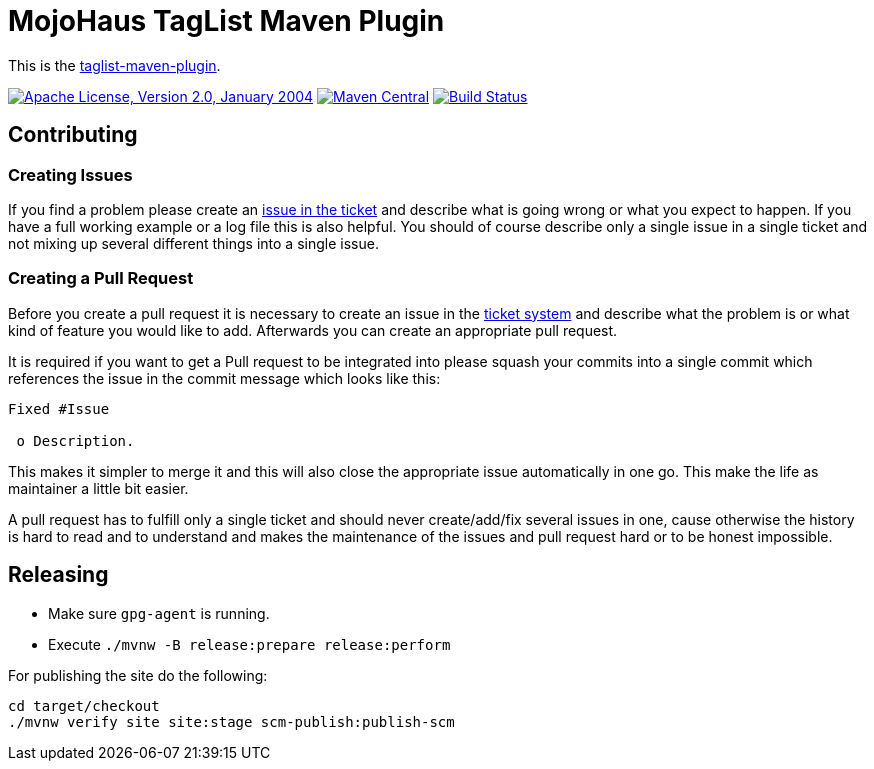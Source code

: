 = MojoHaus TagList Maven Plugin

This is the http://www.mojohaus.org/taglist-maven-plugin/[taglist-maven-plugin].

image:https://img.shields.io/github/license/mojohaus/taglist-maven-plugin.svg?label=License["Apache License, Version 2.0, January 2004",link=http://www.apache.org/licenses/]
image:https://img.shields.io/maven-central/v/org.codehaus.mojo/taglist-maven-plugin.svg?label=Maven%20Central[Maven Central,link=http://search.maven.org/#search%7Cgav%7C1%7Cg%3A%22org.codehaus.mojo%22%20AND%20a%3A%22taglist-maven-plugin%22]
image:https://github.com/mojohaus/taglist-maven-plugin/workflows/GitHub%20CI/badge.svg?branch=master[Build Status,link=https://github.com/mojohaus/taglist-maven-plugin/actions/workflows/maven.yml?query=branch%3Amaster]

== Contributing

=== Creating Issues

If you find a problem please create an
https://github.com/mojohaus/taglist-maven-plugin/issues[issue in the ticket]
and describe what is going wrong or what you expect to happen.
If you have a full working example or a log file this is also helpful.
You should of course describe only a single issue in a single ticket and not
mixing up several different things into a single issue.

=== Creating a Pull Request

Before you create a pull request it is necessary to create an issue in
the https://github.com/mojohaus/taglist-maven-plugin/issues[ticket system]
and describe what the problem is or what kind of feature you would like
to add. Afterwards you can create an appropriate pull request.

It is required if you want to get a Pull request to be integrated into please
squash your commits into a single commit which references the issue in the
commit message which looks like this:

----
Fixed #Issue

 o Description.

----

This makes it simpler to merge it and this will also close the
appropriate issue automatically in one go. This make the life as
maintainer a little bit easier.

A pull request has to fulfill only a single ticket and should never
create/add/fix several issues in one, cause otherwise the history is hard to
read and to understand and makes the maintenance of the issues and pull request
hard or to be honest impossible.

== Releasing

* Make sure `gpg-agent` is running.
* Execute `./mvnw -B release:prepare release:perform`

For publishing the site do the following:

----
cd target/checkout
./mvnw verify site site:stage scm-publish:publish-scm
----
